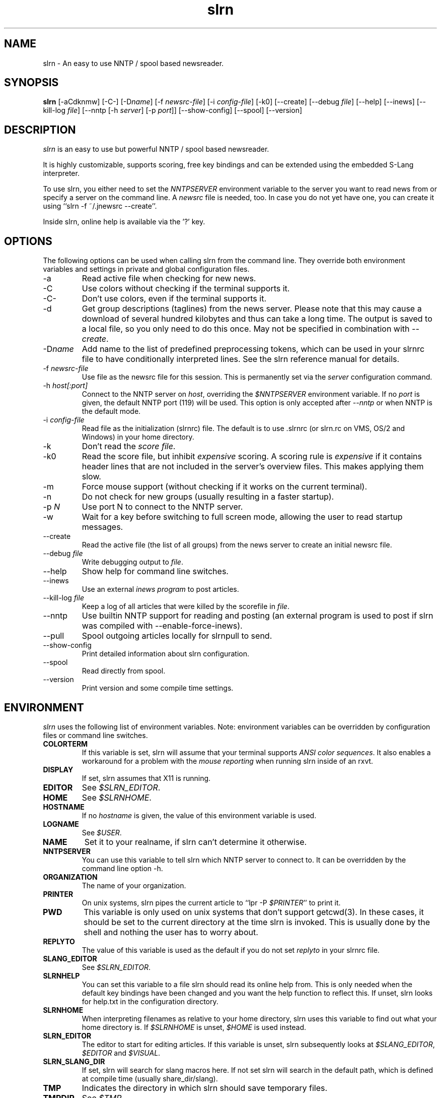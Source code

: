 .\"
.\" This manpage has been completely rewritten by Matthias Friedrich
.\" <matt@mafr.de> based on the slrn reference manual
.\"
.TH slrn 1 "February 2008" Unix "User Manuals"
.\"
.\" -------------------------------------------------------------------
.\"
.SH NAME
slrn \- An easy to use NNTP / spool based newsreader.
.\"
.\" -------------------------------------------------------------------
.\"
.SH SYNOPSIS
.B slrn
[\-aCdknmw]
[\-C\-]
.RI [\-D name ]
.RI "[\-f\ " newsrc-file ]
.RI "[\-i\ " config-file ]
[\-k0]
[\-\-create]
.RI "[\-\-debug\ " file ]
[\-\-help]
[\-\-inews]
.RI "[\-\-kill\-log " file ]
.RI "[\-\-nntp [\-h\ " server "] [\-p\ " port ]]
[\-\-show-config]
[\-\-spool]
[\-\-version]
.\"
.\" -------------------------------------------------------------------
.\"
.SH DESCRIPTION
.I slrn
is an easy to use but powerful NNTP / spool based newsreader.
.PP
It is highly customizable, supports scoring, free key bindings and can be
extended using the embedded S-Lang interpreter.
.PP
To use slrn, you either need to set the
.I NNTPSERVER
environment variable to the server you want to read news from or specify a
server on the command line.
A
.I newsrc
file is needed, too.  In case you do not yet have one, you can create it
using ``slrn \-f ~/.jnewsrc \-\-create''.
.PP
Inside slrn, online help is available via the '?' key.
.\"
.\" -------------------------------------------------------------------
.\"
.SH OPTIONS
.PP
The following options can be used when calling slrn from the command line.
They override both environment variables and settings in private and global
configuration files.
.IP "\-a"
Read active file when checking for new news.
.IP "\-C"
Use colors without checking if the terminal supports it.
.IP "\-C\-"
Don't use colors, even if the terminal supports it.
.IP "\-d"
Get group descriptions (taglines) from the news server.  Please note that
this may cause a download of several hundred kilobytes and thus can take a
long time.  The output is saved to a local file, so you only need to do this
once.  May not be specified in combination with
.IR \-\-create .
.IP "\-D\fIname\fP"
Add name to the list of predefined preprocessing tokens, which can be used
in your slrnrc file to have conditionally interpreted lines.  See the slrn
reference manual for details.
.IP "\-f \fInewsrc-file\fP"
Use file as the newsrc file for this session.  This is permanently set via
the
.I server
configuration command.
.IP "\-h \fIhost[:port]\fP"
Connect to the NNTP server on
.IR host ,
overriding the
.I $NNTPSERVER
environment variable.  If no
.I port
is given, the default NNTP port (119) will be used.  This option is only
accepted after
.I \-\-nntp
or when NNTP is the default mode.
.IP "\-i \fIconfig-file\fP"
Read file as the initialization (slrnrc) file.  The default is
to use .slrnrc (or slrn.rc on VMS, OS/2 and Windows) in your
home directory.
.IP "\-k"
Don't read the
.IR "score file" .
.IP "\-k0"
Read the score file, but inhibit
.I expensive
scoring. A scoring rule is
.I expensive
if it contains header lines that are not included in the server's overview
files.  This makes applying them slow.
.IP "\-m"
Force mouse support (without checking if it works on the current terminal).
.IP "\-n"
Do not check for new groups (usually resulting in a faster startup).
.IP "\-p \fIN\fP"
Use port N to connect to the NNTP server.
.IP "\-w"
Wait for a key before switching to full screen mode, allowing the user to
read startup messages.
.IP "\-\-create"
Read the active file (the list of all groups) from the news server to create
an initial newsrc file.
.IP "\-\-debug \fIfile\fP"
Write debugging output to
.IR file .
.IP "\-\-help"
Show help for command line switches.
.IP "\-\-inews"
Use an external
.I "inews program"
to post articles.
.IP "\-\-kill\-log \fIfile\fP"
Keep a log of all articles that were killed by the scorefile in
.IR file .
.IP "\-\-nntp"
Use builtin NNTP support for reading and posting (an external program is
used to post if slrn was compiled with \-\-enable\-force\-inews).
.IP "\-\-pull"
Spool outgoing articles locally for slrnpull to send.
.IP "\-\-show-config"
Print detailed information about slrn configuration.
.IP "\-\-spool"
Read directly from spool.
.IP "\-\-version"
Print version and some compile time settings.
.\"
.\" -------------------------------------------------------------------
.\"
.SH ENVIRONMENT
.I slrn
uses the following list of environment variables.  Note: environment
variables can be overridden by configuration files or command line switches.
.TP
.B COLORTERM
If this variable is set, slrn will assume that your terminal
supports
.IR "ANSI color sequences" .
It also enables a workaround for a problem with the
.I mouse reporting
when running slrn inside of an rxvt.
.TP
.B DISPLAY
If set, slrn assumes that X11 is running.
.TP
.B EDITOR
See
.IR $SLRN_EDITOR .
.TP
.B HOME
See
.IR $SLRNHOME .
.TP
.B HOSTNAME
If no
.I hostname
is given, the value of this environment variable is used.
.TP
.B LOGNAME
See
.IR $USER .
.TP
.B NAME
Set it to your realname, if slrn can't determine it otherwise.
.TP
.B NNTPSERVER
You can use this variable to tell slrn which NNTP server to
connect to.  It can be overridden by the command line option \-h.
.TP
.B ORGANIZATION
The name of your organization.
.TP
.B PRINTER
On unix systems, slrn pipes the current article to ``lpr \-P
.IR $PRINTER "''"
to print it.
.TP
.B PWD
This variable is only used on unix systems that don't support getcwd(3).  In
these cases, it should be set to the current directory at the time slrn is
invoked.  This is usually done by the shell and nothing the user has to
worry about.
.TP
.B REPLYTO
The value of this variable is used as the default if you do not set
.I replyto
in your slrnrc file.
.TP
.B SLANG_EDITOR
See
.IR $SLRN_EDITOR .
.TP
.B SLRNHELP
You can set this variable to a file slrn
should read its online help from.  This is only needed when the default key
bindings have been changed and you want the help function to reflect this.
If unset, slrn looks for help.txt in the configuration directory.
.TP
.B SLRNHOME
When interpreting filenames as relative to your home directory,
slrn uses this variable to find out what your home directory is.
If
.I $SLRNHOME
is unset,
.I $HOME
is used instead.
.TP
.B SLRN_EDITOR
The editor to start for editing articles.
If this variable is unset, slrn subsequently looks at
.IR $SLANG_EDITOR ", " $EDITOR " and " $VISUAL .
.TP
.B SLRN_SLANG_DIR
If set, slrn will search for slang macros here. If not set slrn will search in
the default path, which is defined at compile time (usually share_dir/slang).
.TP
.B TMP
Indicates the directory in which slrn should save temporary
files.
.TP
.B TMPDIR
.RI "See " $TMP .
.TP
.B USER
Your username, if slrn can't get it from the system by other means.
.TP
.B VISUAL
.RI "See " $SLRN_EDITOR .
.\"
.\" -------------------------------------------------------------------
.\"
.SH FILES
.TP
$HOME/.slrnrc
User-specific configuration file.
.TP
config_dir/slrn.rc
System-wide configuration file. config_dir is set at compile time
(/usr/local/etc by default).
.TP
$HOME/.jnewsrc
default newsrc file for 
.I slrn.
.TP
$HOME/.jnewsrc.dsc
Per user newsgroups descriptions.
.TP
share_dir/newsgroups.dsc
Global newsgroup descriptions. share_dir is set at compile time
(/usr/local/share/slrn by default).
.\"
.\" -------------------------------------------------------------------
.\"
.SH SEE ALSO
The documentation that comes with
.IR slrn ,
especially FIRST_STEPS, manual.txt, FAQ and score.txt.  If you consider
writing S-Lang macros, also look at README.macros and slrnfuns.txt.

Recent versions of the slrn manual and the FAQ as well as additional
information can also be found on slrn's official home page:
https://slrn.info/

Questions about
.I slrn
that are not covered by existing documentation may be posted to the
newsgroup
.I news.software.readers
where they will be answered by knowledgeable users or the author of the
program.  In addition, announcements of new versions of
.I slrn
are posted there.

Links to the latest version of
.I slrn
may be found at http://www.jedsoft.org/slrn/
.\"
.\" -------------------------------------------------------------------
.\"
.SH AUTHOR
John E. Davis <jed@jedsoft.org>
